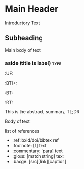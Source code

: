 
* Main Header

Introductory Text

** Subheading

Main body of text

*** aside (title is label)   :type:
  :PROPERTIES:
  :CUSTOM_ID: _()
  :Created:   2017-08-04T10:53@Prek Leap (11.642600N-104.919210W)
  :ID:        9362f233-a427-4d85-9fd9-64db2a716366
  :VER:       555090881.016844054
  :GEO:       48P-491193-1287029-15
  :BXID:      hord:DKN7-8627
  :Class:     primer
  :Type:      concept 
  :Status:    stub 
  :Licence:   MIT/CC BY-SA 4.0
  :END:
  :TREE:
  :UF:
  :BTI+:  
  :BT:
  :RT:
  :END:

#+begin_scope  :abstract:
This is the abstract, summary, TL;DR
#+end_scope

Body of text

#+begin_ref 
list of references

  - :ref: bxid/doi/bibtex ref
  - :footnote: [1] text
  - :commentary: [para] text
  - :gloss: [match string] text
  - :badge: [src][link][caption]
#+end_ref
